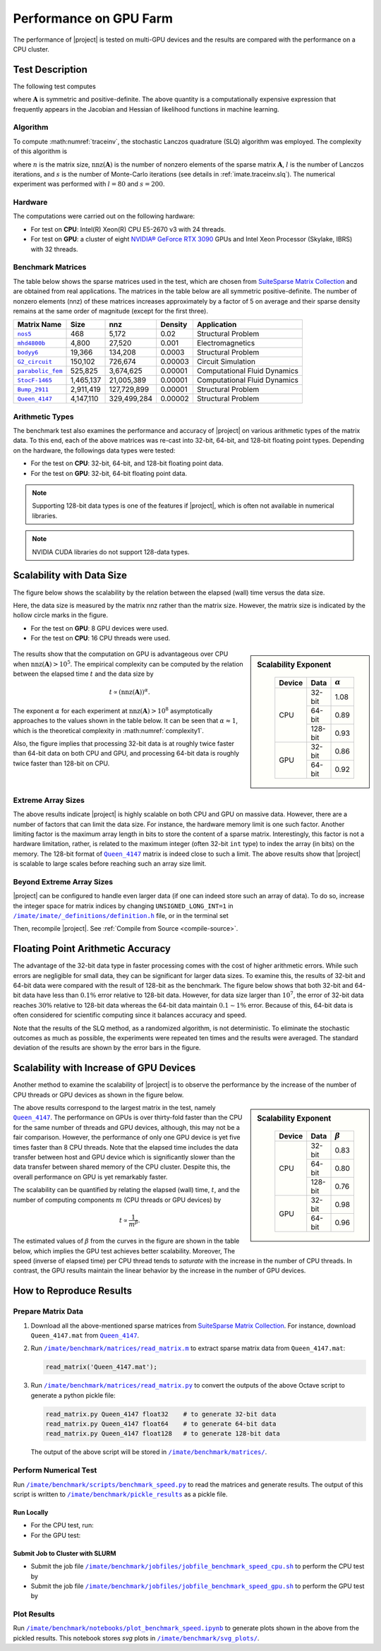 .. _perf-gpu:

Performance on GPU Farm
***********************

The performance of |project| is tested on multi-GPU devices and the results are compared with the performance on a CPU cluster.

Test Description
================

The following test computes

.. math::
    :label: traceinv
    
    \mathrm{trace}(\mathbf{A}^{-1}),

where :math:`\mathbf{A}` is symmetric and positive-definite. The above quantity is a computationally expensive expression that frequently appears in the Jacobian and Hessian of likelihood functions in machine learning.

Algorithm
---------

To compute :math:numref:`traceinv`, the stochastic Lanczos quadrature (SLQ) algorithm was employed. The complexity of this algorithm is

.. math::
   :label: complexity1

    \mathcal{O} \left( (\mathrm{nnz}(\mathbf{A}) l + n l^2) s \right),

where :math:`n` is the matrix size, :math:`\mathrm{nnz}(\mathbf{A})` is the number of nonzero elements of the sparse matrix :math:`\mathbf{A}`, :math:`l` is the number of Lanczos iterations, and :math:`s` is the number of Monte-Carlo iterations (see details in :ref:`imate.traceinv.slq`).  The numerical experiment was performed with :math:`l=80` and :math:`s=200`.

Hardware
--------

The computations were carried out on the following hardware:

* For test on **CPU**: Intel(R) Xeon(R) CPU E5-2670 v3  with 24 threads.
* For test on **GPU**: a cluster of eight `NVIDIA® GeForce RTX 3090 <https://www.nvidia.com/en-us/geforce/graphics-cards/30-series/rtx-3090-3090ti/>`_ GPUs and Intel Xeon Processor (Skylake, IBRS) with 32 threads.

Benchmark Matrices
------------------

The table below shows the sparse matrices used in the test, which are chosen from `SuiteSparse Matrix Collection <https://sparse.tamu.edu>`_ and are obtained from real applications. The matrices in the table below are all symmetric positive-definite. The number of nonzero elements (nnz) of these matrices increases approximately by a factor of 5 on average and their sparse density remains at the same order of magnitude (except for the first three).

.. table::
   :class: right2 right3

   =================  =========  ===========  =======  ============================
   Matrix Name             Size  nnz          Density  Application
   =================  =========  ===========  =======  ============================
   |nos5|_                  468        5,172  0.02     Structural Problem
   |mhd4800b|_            4,800       27,520  0.001    Electromagnetics
   |bodyy6|_             19,366      134,208  0.0003   Structural Problem
   |G2_circuit|_        150,102      726,674  0.00003  Circuit Simulation
   |parabolic_fem|_     525,825    3,674,625  0.00001  Computational Fluid Dynamics
   |StocF-1465|_      1,465,137   21,005,389  0.00001  Computational Fluid Dynamics 
   |Bump_2911|_       2,911,419  127,729,899  0.00001  Structural Problem
   |Queen_4147|_      4,147,110  329,499,284  0.00002  Structural Problem
   =================  =========  ===========  =======  ============================

.. |nos5| replace:: ``nos5``
.. _nos5: https://sparse.tamu.edu/HB/nos5
.. |mhd4800b| replace:: ``mhd4800b``
.. _mhd4800b: https://sparse.tamu.edu/Bai/mhd4800b
.. |bodyy6| replace:: ``bodyy6``
.. _bodyy6: https://sparse.tamu.edu/Pothen/bodyy6
.. |G2_circuit| replace:: ``G2_circuit``
.. _G2_circuit: https://sparse.tamu.edu/AMD/G2_circuit
.. |parabolic_fem| replace:: ``parabolic_fem``
.. _parabolic_fem: https://sparse.tamu.edu/Wissgott/parabolic_fem
.. |StocF-1465| replace:: ``StocF-1465``
.. _StocF-1465: https://sparse.tamu.edu/Janna/StocF-1465
.. |Bump_2911| replace:: ``Bump_2911``
.. _Bump_2911: https://sparse.tamu.edu/Janna/Bump_2911
.. |Queen_4147| replace:: ``Queen_4147``
.. _Queen_4147: https://sparse.tamu.edu/Janna/Queen_4147

Arithmetic Types
----------------

The benchmark test also examines the performance and accuracy of |project| on various arithmetic types of the matrix data. To this end, each of the above matrices was re-cast into 32-bit, 64-bit, and 128-bit floating point types. Depending on the hardware, the followings data types were tested:

* For the test on **CPU**: 32-bit, 64-bit, and 128-bit floating point data.
* For the test on **GPU**: 32-bit, 64-bit floating point data.

.. note::

    Supporting 128-bit data types is one of the features if |project|, which is often not available in numerical libraries.

.. note::

    NVIDIA CUDA libraries do not support 128-data types.

Scalability with Data Size
==========================

The figure below shows the scalability by the relation between the elapsed (wall) time versus the data size.

Here, the data size is measured by the matrix nnz rather than the matrix size. However, the matrix size is indicated by the hollow circle marks in the figure.

* For the test on **GPU**: 8 GPU devices were used.
* For the test on **CPU**: 16 CPU threads were used.

.. figure:: ../_static/images/performance/benchmark_speed_time.png
   :align: center
   :height: 375
   :class: custom-dark

.. sidebar:: Scalability Exponent
   :class: custom-sidebar

    .. table::
       :class: custom-table

       +--------+---------+----------------+
       | Device |  Data   | :math:`\alpha` |
       +========+=========+================+
       | CPU    | 32-bit  |  1.08          |
       +        +---------+----------------+
       |        | 64-bit  |  0.89          |
       +        +---------+----------------+
       |        | 128-bit |  0.93          |
       +--------+---------+----------------+
       | GPU    | 32-bit  |  0.86          |
       +        +---------+----------------+
       |        | 64-bit  |  0.92          |
       +--------+---------+----------------+

The results show that the computation on GPU is advantageous over CPU when :math:`\mathrm{nnz}(\mathbf{A}) > 10^{5}`. The empirical complexity can be computed by the relation between the elapsed time :math:`t` and the data size by

.. math::

    t \propto (\mathrm{nnz}(\mathbf{A}))^{\alpha}.

The exponent :math:`\alpha` for each experiment at :math:`\mathrm{nnz}(\mathbf{A}) > 10^{8}` asymptotically approaches to the values shown in the table below. It can be seen that :math:`\alpha \approx 1`, which is the theoretical complexity in :math:numref:`complexity1`.


Also, the figure implies that processing 32-bit data is at roughly twice faster than 64-bit data on both CPU and GPU, and processing 64-bit data is roughly twice faster than 128-bit on CPU.

Extreme Array Sizes
-------------------

The above results indicate |project| is highly scalable on both CPU and GPU on massive data. However, there are a number of factors that can limit the data size. For instance, the hardware memory limit is one such factor. Another limiting factor is the maximum array length in bits to store the content of a sparse matrix. Interestingly, this factor is not a hardware limitation, rather, is related to the maximum integer (often 32-bit ``int`` type) to index the array (in bits) on the memory. The 128-bit format of |Queen_4147|_ matrix is indeed close to such a limit. The above results show that |project| is scalable to large scales before reaching such an array size limit.

Beyond Extreme Array Sizes
--------------------------

|project| can be configured to handle even larger data (if one can indeed store such an array of data). To do so, increase the integer space for matrix indices by changing ``UNSIGNED_LONG_INT=1`` in |def-use-cblas-2|_ file, or in the terminal set

.. tab-set::

    .. tab-item:: UNIX
        :sync: unix

        .. prompt:: bash

            export UNSIGNED_LONG_INT=1

    .. tab-item:: Windows (Powershell)
        :sync: win

        .. prompt:: powershell

            $env:export UNSIGNED_LONG_INT = "1"

Then, recompile |project|. See :ref:`Compile from Source <compile-source>`.

.. |def-use-cblas-2|  replace:: ``/imate/imate/_definitions/definition.h``
.. _def-use-cblas-2: https://github.com/ameli/imate/blob/main/imate/_definitions/definitions.h#L57

Floating Point Arithmetic Accuracy
==================================

The advantage of the 32-bit data type in faster processing comes with the cost of higher arithmetic errors. While such errors are negligible for small data, they can be significant for larger data sizes. To examine this, the results of 32-bit and 64-bit data were compared with the result of 128-bit as the benchmark. The figure below shows that both 32-bit and 64-bit data have less than :math:`0.1 \%` error relative to 128-bit data. However, for data size larger than :math:`10^{7}`, the error of 32-bit data reaches :math:`30 \%` relative to 128-bit data whereas the 64-bit data maintain :math:`0.1 \sim 1 \%` error. Because of this, 64-bit data is often considered for scientific computing since it balances accuracy and speed.

.. image:: ../_static/images/performance/benchmark_speed_accuracy.png
   :align: center
   :height: 375
   :class: custom-dark

Note that the results of the SLQ method, as a randomized algorithm, is not deterministic. To eliminate the stochastic outcomes as much as possible, the experiments were repeated ten times and the results were averaged. The standard deviation of the results are shown by the error bars in the figure.

Scalability with Increase of GPU Devices
========================================

Another method to examine the scalability of |project| is to observe the performance by the increase of the number of CPU threads or GPU devices as shown in the figure below.

.. image:: ../_static/images/performance/benchmark_speed_cores.png
   :align: center
   :height: 375
   :class: custom-dark

.. raw:: html

    <br/>

.. sidebar:: Scalability Exponent
   :class: custom-sidebar

    .. table::
       :class: custom-table

       +--------+---------+---------------+
       | Device |  Data   | :math:`\beta` |
       +========+=========+===============+
       | CPU    | 32-bit  |  0.83         |
       +        +---------+---------------+
       |        | 64-bit  |  0.80         |
       +        +---------+---------------+
       |        | 128-bit |  0.76         |
       +--------+---------+---------------+
       | GPU    | 32-bit  |  0.98         |
       +        +---------+---------------+
       |        | 64-bit  |  0.96         |
       +--------+---------+---------------+

The above results correspond to the largest matrix in the test, namely |Queen_4147|_. The performance on GPUs is over thirty-fold faster than the CPU for the same number of threads and GPU devices, although, this may not be a fair comparison. However, the performance of only one GPU device is yet five times faster than 8 CPU threads. Note that the elapsed time includes the data transfer between host and GPU device which is significantly slower than the data transfer between shared memory of the CPU cluster. Despite this, the overall performance on GPU is yet remarkably faster.

The scalability can be quantified by relating the elapsed (wall) time, :math:`t`, and the number of computing components :math:`m` (CPU threads or GPU devices) by

.. math::

    t \propto \frac{1}{m^{\beta}}.

The estimated values of :math:`\beta` from the curves in the figure are shown in the table below, which implies the GPU test achieves better scalability. Moreover, The speed (inverse of elapsed time) per CPU thread tends to *saturate* with the increase in the number of CPU threads. In contrast, the GPU results maintain the linear behavior by the increase in the number of GPU devices.

How to Reproduce Results
========================

Prepare Matrix Data
-------------------

1. Download all the above-mentioned sparse matrices from `SuiteSparse Matrix Collection <https://sparse.tamu.edu>`_. For instance, download ``Queen_4147.mat`` from |Queen_4147|_.
2. Run |read_matrix_m|_ to extract sparse matrix data from ``Queen_4147.mat``:

   .. code-block:: matlab

        read_matrix('Queen_4147.mat');

3. Run |read_matrix_py|_ to convert the outputs of the above Octave script to generate a python pickle file:

   .. code-block:: python

        read_matrix.py Queen_4147 float32    # to generate 32-bit data
        read_matrix.py Queen_4147 float64    # to generate 64-bit data
        read_matrix.py Queen_4147 float128   # to generate 128-bit data

   The output of the above script will be stored in |matrices|_.

Perform Numerical Test
----------------------

Run |benchmark_speed_py|_ to read the matrices and generate results. The output of this script is written to |pickle_results|_ as a pickle file.


Run Locally
~~~~~~~~~~~

* For the CPU test, run:

  .. prompt:: bash
  
      cd /imate/benchmark/scripts
      python ./benchmark_speed.py -c

* For the GPU test:

  .. prompt:: bash
  
      cd /imate/benchmark/scripts
      python ./benchmark_speed.py -g

Submit Job to Cluster with SLURM
~~~~~~~~~~~~~~~~~~~~~~~~~~~~~~~~

* Submit the job file |jobfile_speed_cpu_sh|_ to perform the CPU test by

  .. prompt:: bash
  
      cd /imate/benchmark/jobfiles
      sbatch jobfile_benchmark_speed_cpu.sh

* Submit the job file |jobfile_speed_gpu_sh|_ to perform the GPU test by

  .. prompt:: bash
  
      cd /imate/benchmark/jobfiles
      sbatch jobfile_benchmark_speed_gpu.sh

Plot Results
------------

Run |notebook_speed_ipynb|_ to generate plots shown in the above from the pickled results. This notebook stores `svg` plots in |svg_plots|_.

.. |read_matrix_m| replace:: ``/imate/benchmark/matrices/read_matrix.m``
.. _read_matrix_m: https://github.com/ameli/imate/blob/main/benchmark/matrices/read_matrix.m

.. |read_matrix_py| replace:: ``/imate/benchmark/matrices/read_matrix.py``
.. _read_matrix_py: https://github.com/ameli/imate/blob/main/benchmark/matrices/read_matrix.py

.. |matrices| replace:: ``/imate/benchmark/matrices/``
.. _matrices: https://github.com/ameli/imate/blob/main/benchmark/matrices

.. |benchmark_speed_py| replace:: ``/imate/benchmark/scripts/benchmark_speed.py``
.. _benchmark_speed_py: https://github.com/ameli/imate/blob/main/benchmark/scripts/benchmark_speed.py

.. |jobfile_speed_cpu_sh| replace:: ``/imate/benchmark/jobfiles/jobfile_benchmark_speed_cpu.sh``
.. _jobfile_speed_cpu_sh: https://github.com/ameli/imate/blob/main/benchmark/jobfiles/jobfile_benchmark_speed_cpu.sh

.. |jobfile_speed_gpu_sh| replace:: ``/imate/benchmark/jobfiles/jobfile_benchmark_speed_gpu.sh``
.. _jobfile_speed_gpu_sh: https://github.com/ameli/imate/blob/main/benchmark/jobfiles/jobfile_benchmark_speed_gpu.sh

.. |pickle_results| replace:: ``/imate/benchmark/pickle_results``
.. _pickle_results: https://github.com/ameli/imate/tree/main/benchmark/pickle_results

.. |notebook_speed_ipynb| replace:: ``/imate/benchmark/notebooks/plot_benchmark_speed.ipynb``
.. _notebook_speed_ipynb: https://github.com/ameli/imate/blob/main/benchmark/notebooks/plot_benchmark_speed.ipynb

.. |svg_plots| replace:: ``/imate/benchmark/svg_plots/``
.. _svg_plots: https://github.com/ameli/imate/blob/main/benchmark/svg_plots
